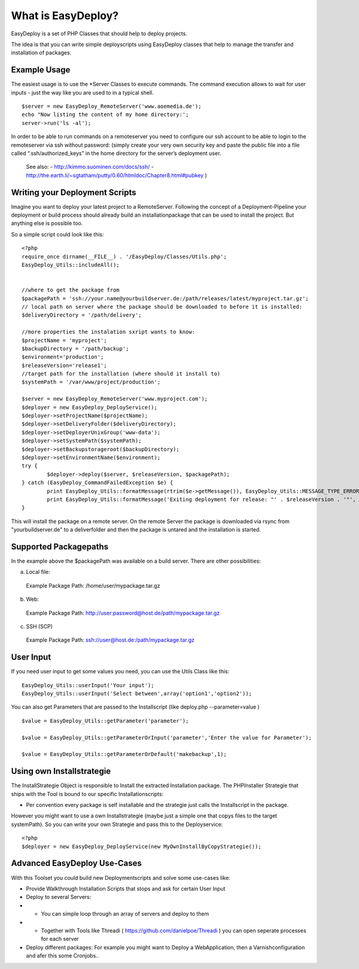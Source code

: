 What is EasyDeploy?
=====================

EasyDeploy is a set of PHP Classes that should help to deploy projects.


The idea is that you can write simple deployscripts using EasyDeploy classes
that help to manage the transfer and installation of packages.


Example Usage
-------------

The easiest usage is to use the *Server Classes to execute commands. The command execution allows to wait for user inputs - just the way like you are used to in a typical shell.
::
	$server = new EasyDeploy_RemoteServer('www.aoemedia.de');
	echo "Now listing the content of my home directory:';
	server->run('ls -al');

In order to be able to run commands on a remoteserver you need to configure our ssh account to be able to login to the remoteserver via ssh without password:
(simply create your very own security key and paste the public file into a file called “.ssh/authorized_keys” in the home directory for the server’s deployment user. 
 See also:
 - http://kimmo.suominen.com/docs/ssh/
 - http://the.earth.li/~sgtatham/putty/0.60/htmldoc/Chapter8.html#pubkey
 )



Writing your Deployment Scripts
------------------------------


Imagine you want to deploy your latest project to a RemoteServer.
Following the concept of a Deployment-Pipeline your deployment or build process should already build an installationpackage that can be used to install the project.
But anything else is possible too.

So a simple script could look like this:
::
	<?php
	require_once dirname(__FILE__) . '/EasyDeploy/Classes/Utils.php';
	EasyDeploy_Utils::includeAll();
	

	//where to get the package from
	$packagePath = 'ssh://your.name@yourbuildserver.de:/path/releases/latest/myproject.tar.gz';
	// local path on server where the package should be downloaded to before it is installed:
	$deliveryDirectory = '/path/delivery';
	
	//more properties the instalation sxript wants to know:
	$projectName = 'myproject';
	$backupDirectory = '/path/backup';
	$environment='production';
	$releaseVersion='release1';
	//target path for the installation (where should it install to)
	$systemPath = '/var/www/project/production';

	$server = new EasyDeploy_RemoteServer('www.myproject.com');
	$deployer = new EasyDeploy_DeployService();
	$deployer->setProjectName($projectName);
	$deployer->setDeliveryFolder($deliveryDirectory);
	$deployer->setDeployerUnixGroup('www-data');
	$deployer->setSystemPath($systemPath);
	$deployer->setBackupstorageroot($backupDirectory);
	$deployer->setEnvironmentName($environment);
	try {		
		$deployer->deploy($server, $releaseVersion, $packagePath);
	} catch (EasyDeploy_CommandFailedException $e) {
		print EasyDeploy_Utils::formatMessage(rtrim($e->getMessage()), EasyDeploy_Utils::MESSAGE_TYPE_ERROR) . PHP_EOL;
		print EasyDeploy_Utils::formatMessage('Exiting deployment for release: "' . $releaseVersion . '"', EasyDeploy_Utils::MESSAGE_TYPE_ERROR) . PHP_EOL . PHP_EOL;
	}

This will install the package on a remote server. 
On the remote Server the package is downloaded via rsync from "yourbuildserver.de" to a deliverfolder and then the package is untared and the installation is started.

Supported Packagepaths
------------------------------

In the example above the $packagePath was available on a build server. There are other possibilities:

a) Local file:
  Example Package Path: /home/user/mypackage.tar.gz
  
b) Web:
  Example Package Path: http://user:password@host.de/path/mypackage.tar.gz
  
c) SSH (SCP)
  Example Package Path: ssh://user@host.de:/path/mypackage.tar.gz

  
User Input
------------------------------
If you need user input to get some values you need, you can use the Utils Class like this:
::
	EasyDeploy_Utils::userInput('Your input');
	EasyDeploy_Utils::userInput('Select between',array('option1','option2'));

You can also get Parameters that are passed to the Installscript (like deploy.php --parameter=value )
::
	$value = EasyDeploy_Utils::getParameter('parameter');
	
	$value = EasyDeploy_Utils::getParameterOrInput('parameter','Enter the value for Parameter');

	$value = EasyDeploy_Utils::getParameterOrDefault('makebackup',1);  
  
Using own Installstrategie
------------------------------

The InstallStrategie Object is responsible to Install the extracted Installation package.
The PHPInstaller Strategie that ships with the Tool is bound to our specific Installationscripts: 

* Per convention every package is self installable and the strategie just calls the Installscript in the package.
 
However you might want to use a own Installstrategie (maybe just a simple one that copys files to the target systemPath). So you can write your own Strategie and pass this to the Deployservice:
::
	<?php
	$deployer = new EasyDeploy_DeployService(new MyOwnInstallByCopyStrategie());
	
Advanced EasyDeploy Use-Cases
------------------------------

With this Toolset you could build new Deploymentscripts and solve some use-cases like:

* Provide Walkthrough Installation Scripts that stops and ask for certain User Input
* Deploy to several Servers:
* * You can simple loop through an array of servers and deploy to them
* * Together with Tools like Threadi ( https://github.com/danielpoe/Threadi ) you can open seperate processes for each server
* Deploy different packages: For example you might want to Deploy a WebApplication, then a Varnishconfiguration and afer this some Cronjobs..
	
